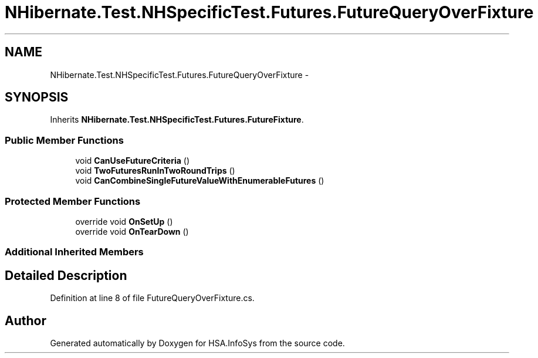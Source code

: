 .TH "NHibernate.Test.NHSpecificTest.Futures.FutureQueryOverFixture" 3 "Fri Jul 5 2013" "Version 1.0" "HSA.InfoSys" \" -*- nroff -*-
.ad l
.nh
.SH NAME
NHibernate.Test.NHSpecificTest.Futures.FutureQueryOverFixture \- 
.SH SYNOPSIS
.br
.PP
.PP
Inherits \fBNHibernate\&.Test\&.NHSpecificTest\&.Futures\&.FutureFixture\fP\&.
.SS "Public Member Functions"

.in +1c
.ti -1c
.RI "void \fBCanUseFutureCriteria\fP ()"
.br
.ti -1c
.RI "void \fBTwoFuturesRunInTwoRoundTrips\fP ()"
.br
.ti -1c
.RI "void \fBCanCombineSingleFutureValueWithEnumerableFutures\fP ()"
.br
.in -1c
.SS "Protected Member Functions"

.in +1c
.ti -1c
.RI "override void \fBOnSetUp\fP ()"
.br
.ti -1c
.RI "override void \fBOnTearDown\fP ()"
.br
.in -1c
.SS "Additional Inherited Members"
.SH "Detailed Description"
.PP 
Definition at line 8 of file FutureQueryOverFixture\&.cs\&.

.SH "Author"
.PP 
Generated automatically by Doxygen for HSA\&.InfoSys from the source code\&.
